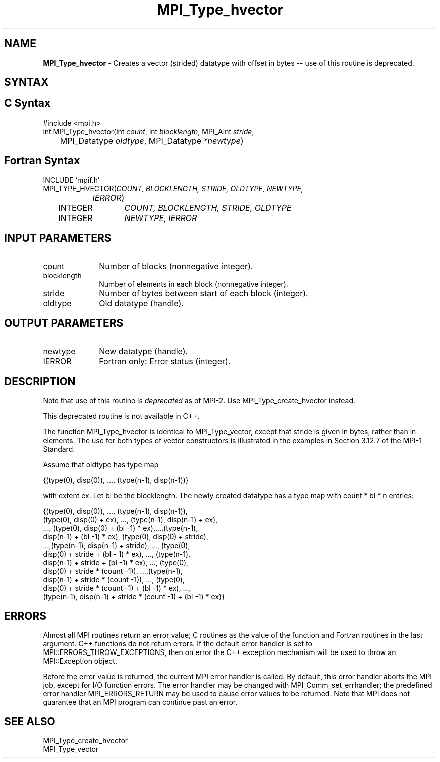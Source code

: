 .\" -*- nroff -*-
.\" Copyright 2010 Cisco Systems, Inc.  All rights reserved.
.\" Copyright 2006-2008 Sun Microsystems, Inc.
.\" Copyright (c) 1996 Thinking Machines Corporation
.\" $COPYRIGHT$
.TH MPI_Type_hvector 3 "Dec 19, 2014" "1.8.4" "Open MPI"
.SH NAME
\fBMPI_Type_hvector\fP \- Creates a vector (strided) datatype with offset in bytes -- use of this routine is deprecated.

.SH SYNTAX
.ft R
.SH C Syntax
.nf
#include <mpi.h>
int MPI_Type_hvector(int \fIcount\fP, int\fI blocklength\fP, MPI_Aint\fI stride\fP,
	MPI_Datatype\fI oldtype\fP, MPI_Datatype\fI *newtype\fP)

.fi
.SH Fortran Syntax
.nf
INCLUDE 'mpif.h'
MPI_TYPE_HVECTOR(\fICOUNT, BLOCKLENGTH, STRIDE, OLDTYPE, NEWTYPE,
		IERROR\fP)
	INTEGER	\fICOUNT, BLOCKLENGTH, STRIDE, OLDTYPE\fP 
	INTEGER	\fINEWTYPE, IERROR\fP 

.fi
.SH INPUT PARAMETERS
.ft R
.TP 1i
count     
Number of blocks (nonnegative integer).
.TP 1i
blocklength      
Number of elements in each block (nonnegative integer).
.TP 1i
stride      
Number of bytes between start of each block (integer).
.TP 1i
oldtype      
Old datatype (handle).
.sp
.SH OUTPUT PARAMETERS
.ft R
.TP 1i
newtype      
New datatype (handle).
.ft R
.TP 1i
IERROR
Fortran only: Error status (integer). 

.SH DESCRIPTION
.ft R
Note that use of this routine is \fIdeprecated\fP as of MPI-2. Use MPI_Type_create_hvector instead. 
.sp
This deprecated routine is not available in C++. 
.sp
The function MPI_Type_hvector is identical to MPI_Type_vector, except that
stride is given in bytes, rather than in elements. The use for both types
of vector constructors is illustrated in the examples in Section 3.12.7 of the MPI-1 Standard. 
.sp
Assume that oldtype has type map
.sp
.nf
    {(type(0), disp(0)), ..., (type(n-1), disp(n-1))}
.fi
.sp
with extent ex. Let bl be the blocklength. The newly created datatype has a type map with   count * bl * n  entries:
.sp
.nf
  {(type(0), disp(0)), ..., (type(n-1), disp(n-1)),
  (type(0), disp(0) + ex), ..., (type(n-1), disp(n-1) + ex), 
  ..., (type(0), disp(0) + (bl -1) * ex),...,(type(n-1), 
  disp(n-1) + (bl -1) * ex), (type(0), disp(0) + stride), 
  ...,(type(n-1), disp(n-1) + stride), ..., (type(0), 
  disp(0) + stride + (bl - 1) * ex), ..., (type(n-1), 
  disp(n-1) + stride + (bl -1) * ex), ..., (type(0), 
  disp(0) + stride * (count -1)), ...,(type(n-1), 
  disp(n-1) + stride * (count -1)), ..., (type(0), 
  disp(0) + stride * (count -1) + (bl -1) * ex), ..., 
  (type(n-1), disp(n-1) + stride * (count -1) + (bl -1) * ex)}

.fi
.SH ERRORS
Almost all MPI routines return an error value; C routines as the value of the function and Fortran routines in the last argument. C++ functions do not return errors. If the default error handler is set to MPI::ERRORS_THROW_EXCEPTIONS, then on error the C++ exception mechanism will be used to throw an MPI::Exception object.
.sp
Before the error value is returned, the current MPI error handler is
called. By default, this error handler aborts the MPI job, except for I/O function errors. The error handler may be changed with MPI_Comm_set_errhandler; the predefined error handler MPI_ERRORS_RETURN may be used to cause error values to be returned. Note that MPI does not guarantee that an MPI program can continue past an error.  

.SH SEE ALSO
.ft R
.sp
MPI_Type_create_hvector
.br
MPI_Type_vector
.br

